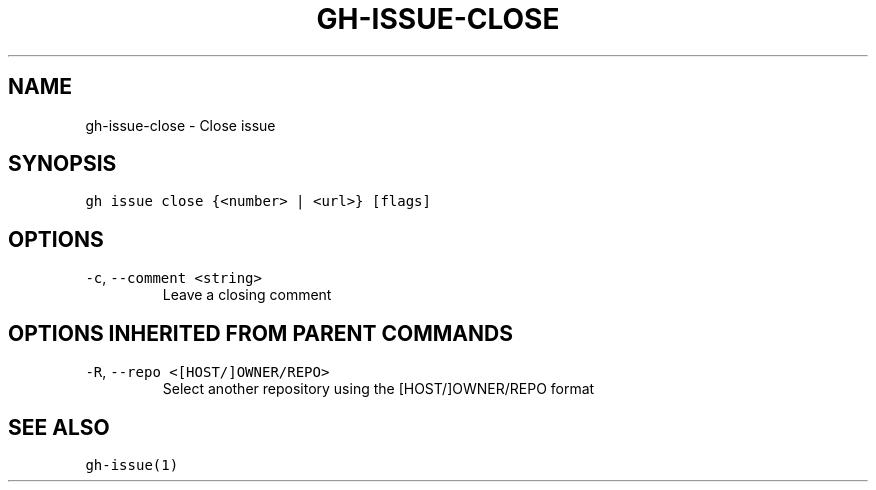 .nh
.TH "GH-ISSUE-CLOSE" "1" "Jul 2022" "" "GitHub CLI manual"

.SH NAME
.PP
gh-issue-close - Close issue


.SH SYNOPSIS
.PP
\fB\fCgh issue close {<number> | <url>} [flags]\fR


.SH OPTIONS
.TP
\fB\fC-c\fR, \fB\fC--comment\fR \fB\fC<string>\fR
Leave a closing comment


.SH OPTIONS INHERITED FROM PARENT COMMANDS
.TP
\fB\fC-R\fR, \fB\fC--repo\fR \fB\fC<[HOST/]OWNER/REPO>\fR
Select another repository using the [HOST/]OWNER/REPO format


.SH SEE ALSO
.PP
\fB\fCgh-issue(1)\fR

